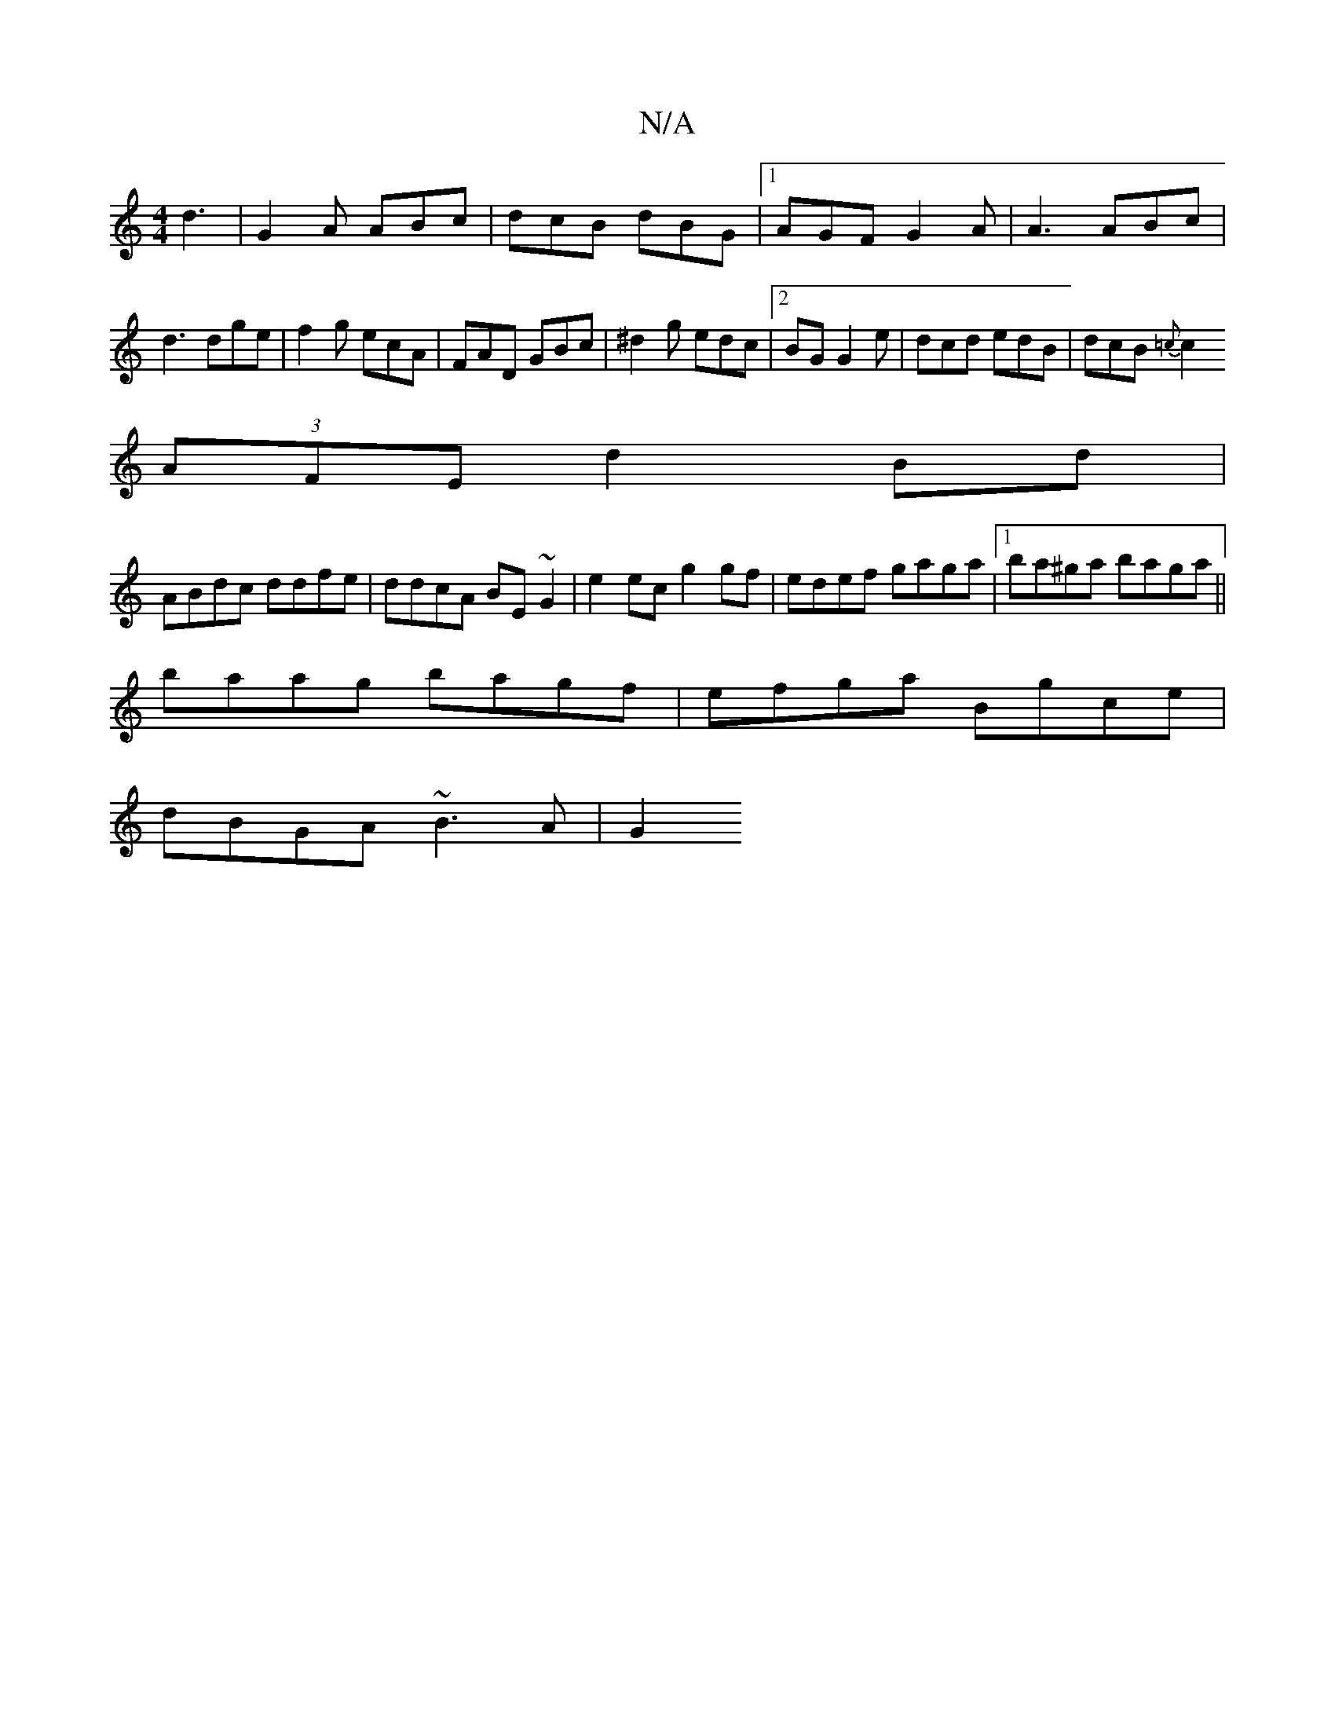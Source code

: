 X:1
T:N/A
M:4/4
R:N/A
K:Cmajor
d3|G2A ABc|dcB dBG|1 AGF G2A|A3 ABc|d3 dge|f2g ecA|FAD GBc|^d2g edc|2BG G2e|dcd edB|dcB {2=c|
c2 (3AFE d2Bd|
ABdc ddfe|ddcA BE~G2|e2 ec g2 gf|edef gaga|1 ba^ga baga||
baag bagf|efga Bgce|
dBGA ~B3A|G2